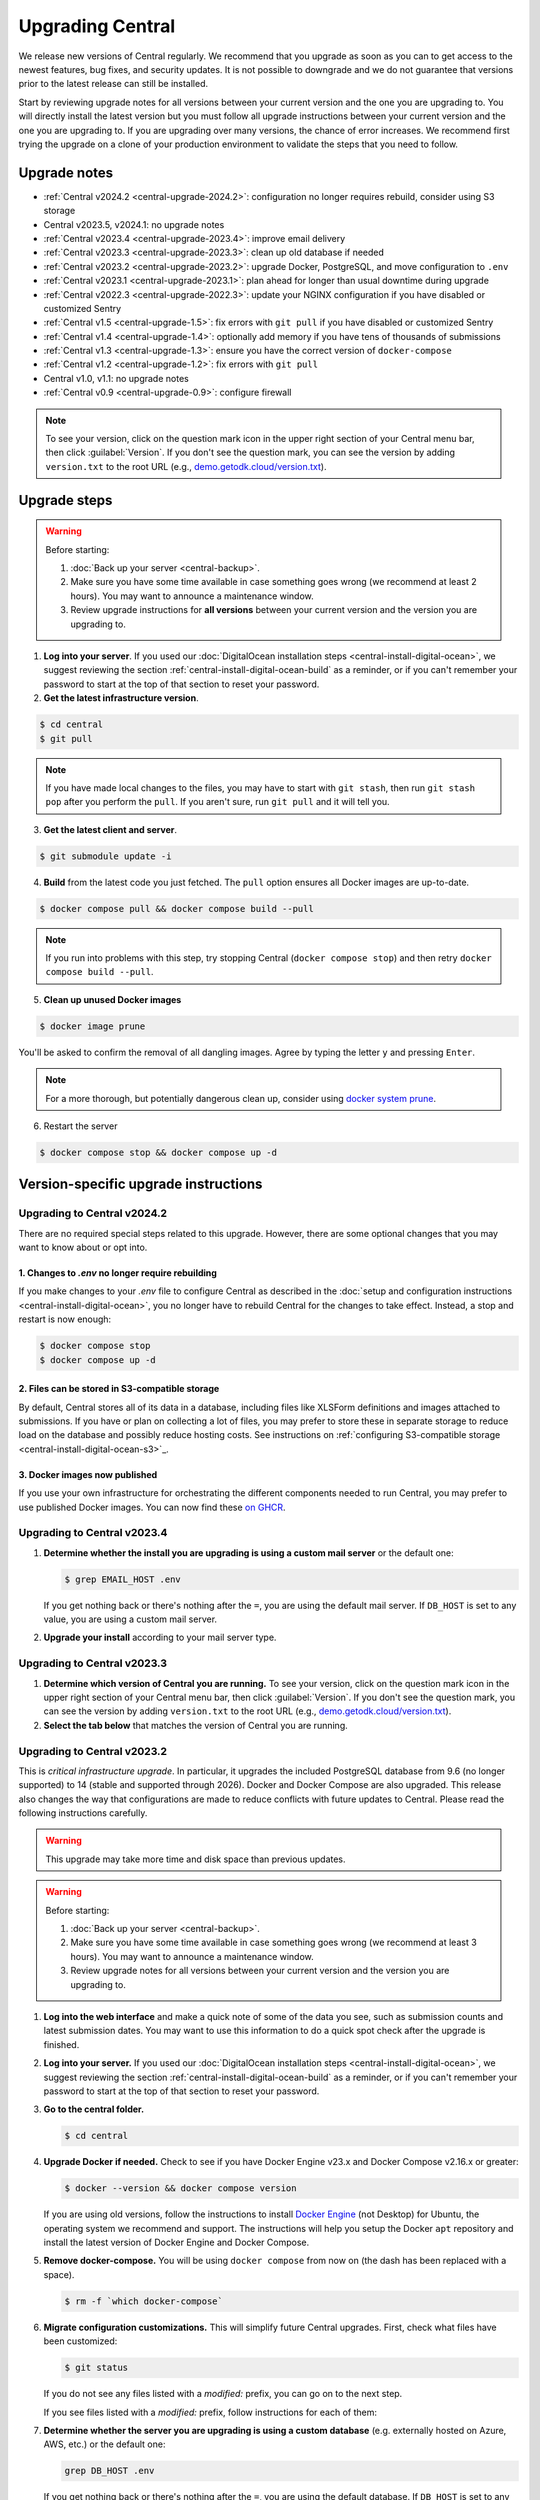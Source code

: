 .. _central-upgrade:

Upgrading Central
=================

We release new versions of Central regularly. We recommend that you upgrade as soon as you can to get access to the newest features, bug fixes, and security updates. It is not possible to downgrade and we do not guarantee that versions prior to the latest release can still be installed.

Start by reviewing upgrade notes for all versions between your current version and the one you are upgrading to. You will directly install the latest version but you must follow all upgrade instructions between your current version and the one you are upgrading to. If you are upgrading over many versions, the chance of error increases. We recommend first trying the upgrade on a clone of your production environment to validate the steps that you need to follow.

Upgrade notes
-------------

* :ref:`Central v2024.2 <central-upgrade-2024.2>`: configuration no longer requires rebuild, consider using S3 storage
* Central v2023.5, v2024.1: no upgrade notes
* :ref:`Central v2023.4 <central-upgrade-2023.4>`: improve email delivery
* :ref:`Central v2023.3 <central-upgrade-2023.3>`: clean up old database if needed
* :ref:`Central v2023.2 <central-upgrade-2023.2>`: upgrade Docker, PostgreSQL, and move configuration to ``.env``
* :ref:`Central v2023.1 <central-upgrade-2023.1>`: plan ahead for longer than usual downtime during upgrade
* :ref:`Central v2022.3 <central-upgrade-2022.3>`: update your NGINX configuration if you have disabled or customized Sentry
* :ref:`Central v1.5 <central-upgrade-1.5>`: fix errors with ``git pull`` if you have disabled or customized Sentry
* :ref:`Central v1.4 <central-upgrade-1.4>`: optionally add memory if you have tens of thousands of submissions
* :ref:`Central v1.3 <central-upgrade-1.3>`: ensure you have the correct version of ``docker-compose``
* :ref:`Central v1.2 <central-upgrade-1.2>`: fix errors with ``git pull``
* Central v1.0, v1.1: no upgrade notes
* :ref:`Central v0.9 <central-upgrade-0.9>`: configure firewall

.. note::
  To see your version, click on the question mark icon in the upper right section of your Central menu bar, then click :guilabel:`Version`. If you don't see the question mark, you can see the version by adding ``version.txt`` to the root URL (e.g., `demo.getodk.cloud/version.txt <https://demo.getodk.cloud/version.txt>`_).

.. _central-upgrade-steps:

Upgrade steps
----------------

.. warning::
  Before starting:

  #. :doc:`Back up your server <central-backup>`.
  #. Make sure you have some time available in case something goes wrong (we recommend at least 2 hours). You may want to announce a maintenance window.
  #. Review upgrade instructions for **all versions** between your current version and the version you are upgrading to.

#. **Log into your server**. If you used our :doc:`DigitalOcean installation steps <central-install-digital-ocean>`, we suggest reviewing the section :ref:`central-install-digital-ocean-build` as a reminder, or if you can't remember your password to start at the top of that section to reset your password.

#. **Get the latest infrastructure version**.

.. code-block:: bash

  $ cd central
  $ git pull

.. note::

  If you have made local changes to the files, you may have to start with ``git stash``, then run ``git stash pop`` after you perform the ``pull``. If you aren't sure, run ``git pull`` and it will tell you.

3. **Get the latest client and server**.

.. code-block:: bash

  $ git submodule update -i

4. **Build** from the latest code you just fetched. The ``pull`` option ensures all Docker images are up-to-date.

.. code-block:: bash

  $ docker compose pull && docker compose build --pull

.. note::

  If you run into problems with this step, try stopping Central (``docker compose stop``) and then retry ``docker compose build --pull``.

5. **Clean up unused Docker images**

.. code-block:: bash

  $ docker image prune

You'll be asked to confirm the removal of all dangling images. Agree by typing the letter ``y`` and pressing ``Enter``.

.. note::

  For a more thorough, but potentially dangerous clean up, consider using `docker system prune <https://docs.docker.com/engine/reference/commandline/system_prune/>`_.


6. Restart the server

.. code-block:: bash

  $ docker compose stop && docker compose up -d

.. _version-specific-instructions:

Version-specific upgrade instructions
--------------------------------------

.. _central-upgrade-2024.2:

Upgrading to Central v2024.2
~~~~~~~~~~~~~~~~~~~~~~~~~~~~~

There are no required special steps related to this upgrade. However, there are some optional changes that you may want to know about or opt into.

1. Changes to `.env` no longer require rebuilding
**********************************************

If you make changes to your `.env` file to configure Central as described in the :doc:`setup and configuration instructions <central-install-digital-ocean>`, you no longer have to rebuild Central for the changes to take effect. Instead, a stop and restart is now enough:

.. code-block:: bash

   $ docker compose stop
   $ docker compose up -d

2. Files can be stored in S3-compatible storage
************************************************

By default, Central stores all of its data in a database, including files like XLSForm definitions and images attached to submissions. If you have or plan on collecting a lot of files, you may prefer to store these in separate storage to reduce load on the database and possibly reduce hosting costs. See instructions on :ref:`configuring S3-compatible storage <central-install-digital-ocean-s3>`_.

3. Docker images now published
*******************************

If you use your own infrastructure for orchestrating the different components needed to run Central, you may prefer to use published Docker images. You can now find these `on GHCR <https://github.com/orgs/getodk/packages?tab=packages&repo_name=central>`_.

.. _central-upgrade-2023.4:

Upgrading to Central v2023.4
~~~~~~~~~~~~~~~~~~~~~~~~~~~~~

#. **Determine whether the install you are upgrading is using a custom mail server** or the default one:

   .. code-block:: bash

     $ grep EMAIL_HOST .env

   If you get nothing back or there's nothing after the ``=``, you are using the default mail server. If ``DB_HOST`` is set to any value, you are using a custom mail server.

#. **Upgrade your install** according to your mail server type.

.. tabs::
   
  .. tab:: Default mail server
     .. tip:: While enabling DKIM on the default mail server will improve email delivery, we strongly recommend you use a :ref:`custom mail server <central-install-digital-ocean-custom-mail>` instead.

 
     #. **Copy any existing DKIM files to a new location**.

        .. code-block:: bash

         $ cd central

        .. code-block:: bash

         $ mkdir files/mail
         $ test -f files/dkim/rsa.private && cp files/dkim/rsa.private files/mail/rsa.private 

     #. **Delete the old DKIM folder** and its contents.

        .. code-block:: bash

         $ rm -r files/dkim

     #. **Follow** the :ref:`standard upgrade instructions <central-upgrade-steps>`. Be sure to return here after the upgrade.

     #. **Follow** the :ref:`configure DKIM <central-install-digital-ocean-dkim>` instructions to further improve email delivery. Redo these instructions even if you have previously configured DKIM. 

  .. tab:: Custom mail server

     #. **Follow** the :ref:`standard upgrade instructions <central-upgrade-steps>`.

     .. note:: After the upgrade, consider deleting the now unused DKIM folder and its contents.

        .. code-block:: bash

         $ cd central

        .. code-block:: bash

         $ rm -r files/dkim

.. _central-upgrade-2023.3:

Upgrading to Central v2023.3
~~~~~~~~~~~~~~~~~~~~~~~~~~~~~

#. **Determine which version of Central you are running.** To see your version, click on the question mark icon in the upper right section of your Central menu bar, then click :guilabel:`Version`. If you don't see the question mark, you can see the version by adding ``version.txt`` to the root URL (e.g., `demo.getodk.cloud/version.txt <https://demo.getodk.cloud/version.txt>`_).

#. **Select the tab below** that matches the version of Central you are running.

.. tabs::

  .. tab:: Versions older than v2023.2

    If you are running a version older than v2023.2, follow the :ref:`Central v2023.2 <central-upgrade-2023.2>` instructions. After following those instructions, you will be running v2023.3. No further action will be needed.

  .. tab:: Version v2023.2

    #. **Determine whether the server you are upgrading is using a custom database** (e.g. externally hosted on Azure, AWS, etc.) or the default one:

       .. code-block:: bash

         $ grep DB_HOST .env

       If you get nothing back or there's nothing after the ``=``, you are using the default database. If ``DB_HOST`` is set to any value, you are using a custom database server.

    #. **If you use the default database, clean up old data.** We have found that this step often failed in the v2023.2 upgrade and have made it more reliable. This is safe to run again even if you already successfully deleted the old database. If you are using a custom database, you don't need to do anything.

       .. code-block:: bash

        $ touch ./files/postgres14/upgrade/delete-old-data \
          && docker compose up --abort-on-container-exit postgres

    #. **Follow** the :ref:`standard upgrade instructions <central-upgrade-steps>`.


.. _central-upgrade-2023.2:

Upgrading to Central v2023.2
~~~~~~~~~~~~~~~~~~~~~~~~~~~~~

This is *critical infrastructure upgrade*. In particular, it upgrades the included PostgreSQL database from 9.6 (no longer supported) to 14 (stable and supported through 2026). Docker and Docker Compose are also upgraded. This release also changes the way that configurations are made to reduce conflicts with future updates to Central. Please read the following instructions carefully.

.. warning::
  This upgrade may take more time and disk space than previous updates.

.. warning::
  Before starting:

  #. :doc:`Back up your server <central-backup>`.
  #. Make sure you have some time available in case something goes wrong (we recommend at least 3 hours). You may want to announce a maintenance window.
  #. Review upgrade notes for all versions between your current version and the version you are upgrading to.

#. **Log into the web interface** and make a quick note of some of the data you see, such as submission counts and latest submission dates. You may want to use this information to do a quick spot check after the upgrade is finished.

#. **Log into your server.** If you used our :doc:`DigitalOcean installation steps <central-install-digital-ocean>`, we suggest reviewing the section :ref:`central-install-digital-ocean-build` as a reminder, or if you can't remember your password to start at the top of that section to reset your password.

#. **Go to the central folder.**

   .. code-block:: bash

     $ cd central

#. **Upgrade Docker if needed.** Check to see if you have Docker Engine v23.x and Docker Compose v2.16.x or greater:

   .. code-block:: bash

     $ docker --version && docker compose version

   If you are using old versions, follow the instructions to install `Docker Engine <https://docs.docker.com/engine/install/ubuntu>`_ (not Desktop) for Ubuntu, the operating system we recommend and support. The instructions will help you setup the Docker ``apt`` repository and install the latest version of Docker Engine and Docker Compose.

#. **Remove docker-compose.** You will be using ``docker compose`` from now on (the dash has been replaced with a space).

   .. code-block:: bash

     $ rm -f `which docker-compose`

#. **Migrate configuration customizations.** This will simplify future Central upgrades. First, check what files have been customized:

   .. code-block:: bash

     $ git status

   If you do not see any files listed with a `modified:` prefix, you can go on to the next step.

   If you see files listed with a `modified:` prefix, follow instructions for each of them:

   .. dropdown:: ``files/service/config.json.template``
     :icon: file-code

     #. Make a backup copy of the file. You will manually copy differences to your local computer later so this is for additional protection:

        .. code-block:: bash

          $ cp files/service/config.json.template files/service/config.json.template.bak

     #. Copy changes to your local computer:

        .. code-block:: bash

          $ git diff files/service/config.json.template

        You will see additions in green with ``+`` prefixes. Copy those to a scratch file on your local computer (e.g. using CTRL+C and CTRL+V). You will use this to copy your custom values into the new format.

     #. Open the ``.env`` file for editing:

        .. code-block:: bash

          $ nano .env

     #. If you use a custom database server, you will see changes in the database section. Copy the values from that section to the ``.env`` file in the following format:

        .. code-block:: bash

          DB_HOST=my-db-host
          DB_USER=my-db-user
          DB_PASSWORD=my-db-password
          DB_NAME=my-db-name

        .. note::

          If your password has special characters in it, you will need to put single quotes ( ``'`` and ``'``) around the password. Values without special characters do not need quotes around them.

        .. note::

          If your database requires an SSL connection, add ``DB_SSL=true`` to ``.env``. If you don't need an SSL connection, omit that variable. Note that ``DB_SSL=true`` allows self-signed certificates.

     #. If you use a custom email server, you will see changes in the email section. Copy those values to the ``.env`` file in the following format:

        .. code-block:: bash

          EMAIL_FROM=my-no-reply-email-address
          EMAIL_HOST=my-email-host
          EMAIL_PORT=my-email-port
          EMAIL_IGNORE_TLS=true-or-false
          EMAIL_SECURE=true-or-false
          EMAIL_USER=my-email-user
          EMAIL_PASSWORD=my-email-password

        .. note::

          ``EMAIL_IGNORE_TLS`` should generally be set to ``false``. ``EMAIL_SECURE`` should be set to ``true`` if you use port 465 and to ``false`` for other ports.

        .. note::

          If your password has special characters in it, you will need to put single quotes ( ``'`` and ``'``) around the password. Values without special characters do not need quotes around them.

        .. note::

          ``EMAIL_FROM`` is equivalent to ``email.serviceAccount`` in the json config. If you omit it, the default is ``no-reply@${YOUR_DOMAIN}``. You can specify a name that will be shown by email clients by using the following structure:

          .. code-block:: bash

            EMAIL_FROM=My Cool Server <no-reply@my-server.server>

     #. Discard all ``files/service/config.json.template`` customizations. Make sure you have correctly copied all of them into ``.env``. You may want to keep the copy on your local computer until you have verified that everything works.

        .. code-block:: bash

          $ git checkout -- files/service/config.json.template

   .. dropdown:: ``docker-compose.yml``
     :icon: file-code

     #. Make a backup copy of the file. You will manually copy differences to your local computer later so this is for additional protection:

        .. code-block:: bash

          $ cp docker-compose.yml docker-compose.yml.bak

     #. Copy changes to your local computer:

        .. code-block:: bash

          $ git diff docker-compose.yml

        You will see additions in green with ``+`` prefixes.

        You can ignore any changes related to a custom database because those have been addressed by migrating ``files/service/config.json.template``.

        Copy any other changes to a scratch file on your local computer (e.g. using CTRL+C and CTRL+V). You will use this to copy your custom values into the new format.

     #. If you specify a value for ``SERVICE_NODE_OPTIONS``, open the ``.env`` file for editing:

        .. code-block:: bash

          $ nano .env

        Copy that to the ``.env`` file in the following format:

        .. code-block:: bash

          SERVICE_NODE_OPTIONS=my-node-options

     #. If you specify any other customizations in your ``docker-compose.yml`` file, this is considered advanced and you will need to apply them manually after the upgrade. If you're not sure how to do this, `write a support post on the forum <https://forum.getodk.org/c/support/6>`_.

     #. Discard all ``docker-compose.yml`` customizations. Make sure you have correctly copied all of them into ``.env``. You may want to keep the copy on your local computer until you have verified that everything works.

        .. code-block:: bash

          $ git checkout -- docker-compose.yml

   .. dropdown:: ``files/enketo/config.json.template`` or any others
     :icon: file-code

     #. Stash changes so they can be applied after the upgrade. These are considered advanced customizations and you may need to resolve merge conflicts when you re-apply them.

        .. code-block:: bash

          $ git stash


#. **Determine whether the server you are upgrading is using a custom database** (e.g. externally hosted on Azure, AWS, etc.) or the default one:

   .. code-block:: bash

     grep DB_HOST .env

   If you get nothing back or there's nothing after the ``=``, you are using the default database. If ``DB_HOST`` is set to any value, you are using a custom database server.

#. **Upgrade your database** according to your database type.

   .. tabs::
   
     .. tab:: Default database
       .. warning::
         Before starting, read the instructions at the top of this section carefully and **make sure you are actually using the default database configuration**. Following these instructions with a custom database setup could result in perceived data loss.
   
       #. **Get the latest infrastructure version.**
   
          .. code-block:: bash
   
             $ git pull
   
       #. **Get the latest client and server.**
   
          .. code-block:: bash
   
             $ git submodule update -i
   
       #. **Check that you have enough disk space available.** If you are prompted for a password, enter the system superuser password (not a Central password). You will see a message about how much space is required and if you have enough free space to proceed.
   
          .. code-block:: bash
   
             $ sudo ./files/postgres14/upgrade/check-available-space
   
          *If you don't have enough space,* **stop here** and resume when you have increased the disk space available. You may achieve this by clearing out data you don't need (e.g., logs) or by    increasing the total disk space available (e.g., by :ref:`adding external storage <central-install-digital-ocean-external-storage>`).
   
       #. **Create a file to prove that you're carefully reading these instructions.** This is required to continue.
   
          .. code-block:: bash
   
             $ touch ./files/allow-postgres14-upgrade
   
       #. **Reapply any advanced customizations**. If you had made notes on advanced configurations and/or stashed some edited files, reapply those advanced customizations now:

          .. code-block:: bash

             $ git stash pop

       #. **Build from the latest code you just fetched.**
   
          .. code-block:: bash
   
             $ docker compose pull
             $ docker compose build --pull
   
       #. **Start the database upgrade and wait for the process to exit.** This is where the new PostgreSQL 14 database is made and data copied into it. This will take a long time if you have a lot of data and/or a slow server.
   
          .. code-block:: bash
   
             $ docker compose up postgres
   
       #. **Check the output of the previous command to see if there were any errors.** If there were any errors that you can't resolve, `write a support post on the forum <https://forum.getodk.org/c/support/6>`_.
   
       #. **Check the upgrade success file has been created.**
   
          .. code-block:: bash
   
             $ ls ./files/postgres14/upgrade/upgrade-successful
   
          If you see "No such file or directory," try doing ``docker compose up postgres`` again. If the file has still not been created, `write a support post on the forum <https://forum.getodk.org/c/support/6>`_.
   
       #. **Restart the server.**
   
          .. code-block:: bash
   
               $ docker compose up -d
   
       #. **Log into the web interface and do some quick spot checks.** For example, verify that submission counts and latest submission dates look right and try a data export.
   
       #. **Clean up**
   
          #. **Remove unused Docker images**.

             .. code-block:: bash

                 $ docker image prune

             You'll be asked to confirm the removal of all dangling images. Agree by typing ``y`` and pressing Enter.

          #. **See how much space the old database takes**. The upgrade process performs a copy and leaves the old database intact.

             .. code-block:: bash

                  $ docker compose up postgres

          #. **Delete the old data**. Make sure you have verified that the server works as expected first.

             .. code-block:: bash
   
               $ touch ./files/postgres14/upgrade/delete-old-data \
                  && docker compose up --abort-on-container-exit postgres
   
     .. tab:: Custom database
       .. warning::
        Using PostgreSQL 14 isn't strictly required, but we only test with and support PostgreSQL 14.

       #. **Find instructions for upgrading your database server to PostgreSQL 14**. Here are instructions for some popular fully-managed options:
   
          * `DigitalOcean <https://docs.digitalocean.com/products/databases/postgresql/how-to/upgrade-version/>`_
          * `Amazon <https://docs.aws.amazon.com/AmazonRDS/latest/UserGuide/USER_UpgradeDBInstance.PostgreSQL.html#USER_UpgradeDBInstance.PostgreSQL.MajorVersion.Process>`_
          * `Azure <https://learn.microsoft.com/en-us/azure/postgresql/single-server/how-to-upgrade-using-dump-and-restore>`_
   
       #. **Determine whether upgrading your database requires downtime**. If it does, stop Central before continuing:
   
          .. code-block:: bash
   
            $ docker compose stop
   
       #. **Upgrade your database server**. We recommend using the latest point release of PostgreSQL 14 that is available.

       #. **Regenerate optimizer statistics**. You need to regenerate all database statistics to avoid performance issues. Run the following SQL command inside your database.
   
          .. code-block:: postgresql
   
            ANALYZE VERBOSE;

       #. **Create a file to prove that you're carefully reading these instructions.** This is required to continue.
   
          .. code-block:: bash
   
            $ touch ./files/allow-postgres14-upgrade
   
       #. Follow the :ref:`standard upgrade instructions <central-upgrade-steps>`.

.. _central-upgrade-2023.1:

Upgrading to Central v2023.1
~~~~~~~~~~~~~~~~~~~~~~~~~~~~~~~

There are several time-consuming steps in this upgrade. Central will not be accessible during those steps. Plan for a minimum of an hour of downtime.

If you have 30K or more submissions, consider temporarily increasing server performance and :ref:`memory allocation <central-install-custom-memory>` before upgrading.

If you have 20K or more versions of a single form (generally generated by an automated script that uses the API to update a form attachment), email support@getodk.org with details about your infrastructure and the number of form versions you have **before starting the upgrade process** so we can help you plan for a successful upgrade.

.. _central-upgrade-2022.3:

Upgrading to Central v2022.3
~~~~~~~~~~~~~~~~~~~~~~~~~~~~~~~

In v2022.3, we added Content Security Policy reporting. If you have disabled or customized Sentry, then you will need to modify ``files/nginx/odk.conf.template``. See our documentation about :ref:`configuring Sentry <central-install-digital-ocean-sentry>` to learn more about the specific changes that you need to make.

.. _central-upgrade-1.5:

Upgrading to Central v1.5
~~~~~~~~~~~~~~~~~~~~~~~~~~~~~~~

In v1.5.3, we updated Central's Sentry configuration to match a change to the Sentry API. If you have not changed your :ref:`Sentry configuration <central-install-digital-ocean-sentry>`, then you do not need to do anything special.

If you have changed your Sentry configuration, that means that you have modified ``files/service/config.json.template``. If you run the ``git pull`` command, then you will see an error message like the following:

.. code-block:: bash

 error: Your local changes to the following files would be overwritten by merge:
         files/service/config.json.template
 Please commit your changes or stash them before you merge.

Don't worry, nothing bad happens if you see this. To get around this error, run this set of commands instead of ``git pull``:

.. code-block:: bash

 mv files/service/config.json.template config-tmp
 git pull
 mv config-tmp files/service/config.json.template

If you see an error message when you run this set of commands, copy and paste your entire console session into a `forum thread <https://forum.getodk.org/c/support/6>`_ and someone will help you out.

If you are using your own Sentry instance, then you must complete one additional step. You will need to modify ``files/service/config.json.template``. Below the line that contains ``"sentry": {``, insert a new line that looks like this:

.. code-block:: bash

 "orgSubdomain": "SENTRY_ORGANIZATION_SUBDOMAIN",

Replace ``SENTRY_ORGANIZATION_SUBDOMAIN`` with your `Sentry organization subdomain <https://forum.sentry.io/t/organization-subdomains-in-dsns/9360>`_.

.. _central-upgrade-1.4:

Upgrading to Central v1.4
~~~~~~~~~~~~~~~~~~~~~~~~~~~~~~~

There are several time-consuming migrations in v1.4. If you have tens of thousands of submissions, consider temporarily increasing server performance and :ref:`memory allocation <central-install-custom-memory>` before upgrading.

.. _central-upgrade-1.3:

Upgrading to Central v1.3
~~~~~~~~~~~~~~~~~~~~~~~~~~~~~~~

Before upgrading, run ``docker-compose --version`` to confirm you have docker-compose v1.28.3 or later. If you don't, upgrade with these commands from `Docker's documentation <https://docs.docker.com/compose/install/#install-compose-on-linux-systems>`_.

.. code-block:: bash

 sudo curl -L "https://github.com/docker/compose/releases/download/1.29.2/docker-compose-$(uname -s)-$(uname -m)" -o /usr/local/bin/docker-compose
 sudo chmod +x /usr/local/bin/docker-compose
 sudo ln -s /usr/local/bin/docker-compose /usr/bin/docker-compose

.. _central-upgrade-1.2:

Upgrading to Central v1.2
~~~~~~~~~~~~~~~~~~~~~~~~~~~~~~~

In v1.2, we added some advanced features to Central's server configuration. These features will not be meaningful to most users. However, because we would like to make this change and further improvements in the future, we have modified the template ``.env`` configuration file you set up during installation.

Since you have made your own changes to the ``.env`` file to set Central up for your environment, you will see an error message when you run the ``git pull`` command:

.. code-block:: bash

 error: Your local changes to the following files would be overwritten by merge:
         .env
 Please commit your changes or stash them before you merge.

Don't worry, nothing bad happens if you see this. To get around this error, run this set of commands instead of ``git pull``:

.. code-block:: bash

 mv .env env-tmp
 git pull
 mv env-tmp .env

Afterwards, ``git status`` should not say anything about the ``.env`` file at all and you can continue with the upgrade instructions above. 

If ``git status`` still shows errors, copy and paste your entire console session into a `forum thread <https://forum.getodk.org/c/support/6>`_ and someone will help you out.

.. _central-upgrade-0.9:

Upgrading to Central v0.9
~~~~~~~~~~~~~~~~~~~~~~~~~~~~~~~

Particularly if you are installed on DigitalOcean, you will need to modify the system firewall for Enketo features in Central to work correctly.

The quickest way to do this is to run ``ufw disable`` while logged into your server's command line prompt. You should see the message ``Firewall stopped and disabled on system startup``. If so, you have configured the firewall correctly.

.. admonition:: For advanced administrators

  While it sounds dangerous, disabling your system firewall does not put your server at greater risk. In fact, most Linux operating systems come with the system firewall disabled.

  If you don't want to disable the firewall entirely, you can instead configure Docker, ``iptables``, and ``ufw`` yourself. This can be really difficult to do correctly, so we don't recommend most people try. Another option is to use an upstream network firewall.

  The goal here is to ensure that it is possible to access the host through its external IP from within each Docker container. In particular, if you can successfully ``curl`` your Central website over HTTPS on its public domain name from within the Enketo container, all Enketo features should work correctly.


